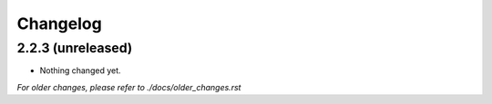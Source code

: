 Changelog
=========

2.2.3 (unreleased)
------------------

- Nothing changed yet.


*For older changes, please refer to ./docs/older_changes.rst*
